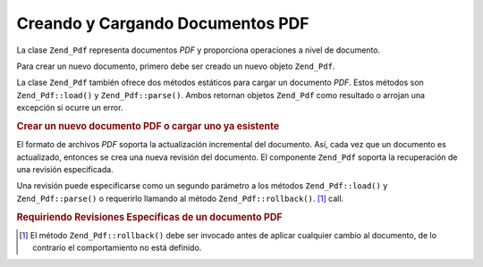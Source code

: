 .. EN-Revision: none
.. _zend.pdf.create:

Creando y Cargando Documentos PDF
=================================

La clase ``Zend_Pdf`` representa documentos *PDF* y proporciona operaciones a nivel de documento.

Para crear un nuevo documento, primero debe ser creado un nuevo objeto ``Zend_Pdf``.

La clase ``Zend_Pdf`` también ofrece dos métodos estáticos para cargar un documento *PDF*. Estos métodos son
``Zend_Pdf::load()`` y ``Zend_Pdf::parse()``. Ambos retornan objetos ``Zend_Pdf`` como resultado o arrojan una
excepción si ocurre un error.

.. _zend.pdf.create.example-1:

.. rubric:: Crear un nuevo documento PDF o cargar uno ya esistente

.. code-block:: php
   :linenos:

   ...
   // Crear un nuevo documento PDF
   $pdf1 = new Zend_Pdf();

   // Cargar un documento PDF desde un archivo
   $pdf2 = Zend_Pdf::load($fileName);

   // Cargar un documento PDF desde un string
   $pdf3 = Zend_Pdf::parse($pdfString);
   ...

El formato de archivos *PDF* soporta la actualización incremental del documento. Así, cada vez que un documento
es actualizado, entonces se crea una nueva revisión del documento. El componente ``Zend_Pdf`` soporta la
recuperación de una revisión especificada.

Una revisión puede especificarse como un segundo parámetro a los métodos ``Zend_Pdf::load()`` y
``Zend_Pdf::parse()`` o requerirlo llamando al método ``Zend_Pdf::rollback()``. [#]_ call.

.. _zend.pdf.create.example-2:

.. rubric:: Requiriendo Revisiones Específicas de un documento PDF

.. code-block:: php
   :linenos:

   ...
   // Cargar la revisión anterior del documento PDF
   $pdf1 = Zend_Pdf::load($fileName, 1);

   // Cargar la revisión anterior del documento PDF
   $pdf2 = Zend_Pdf::parse($pdfString, 1);

   // Cargar la primera revisión del documento PDF
   $pdf3 = Zend_Pdf::load($fileName);
   $revisions = $pdf3->revisions();
   $pdf3->rollback($revisions - 1);
   ...



.. [#] El método ``Zend_Pdf::rollback()`` debe ser invocado antes de aplicar cualquier cambio al documento, de lo
       contrario el comportamiento no está definido.